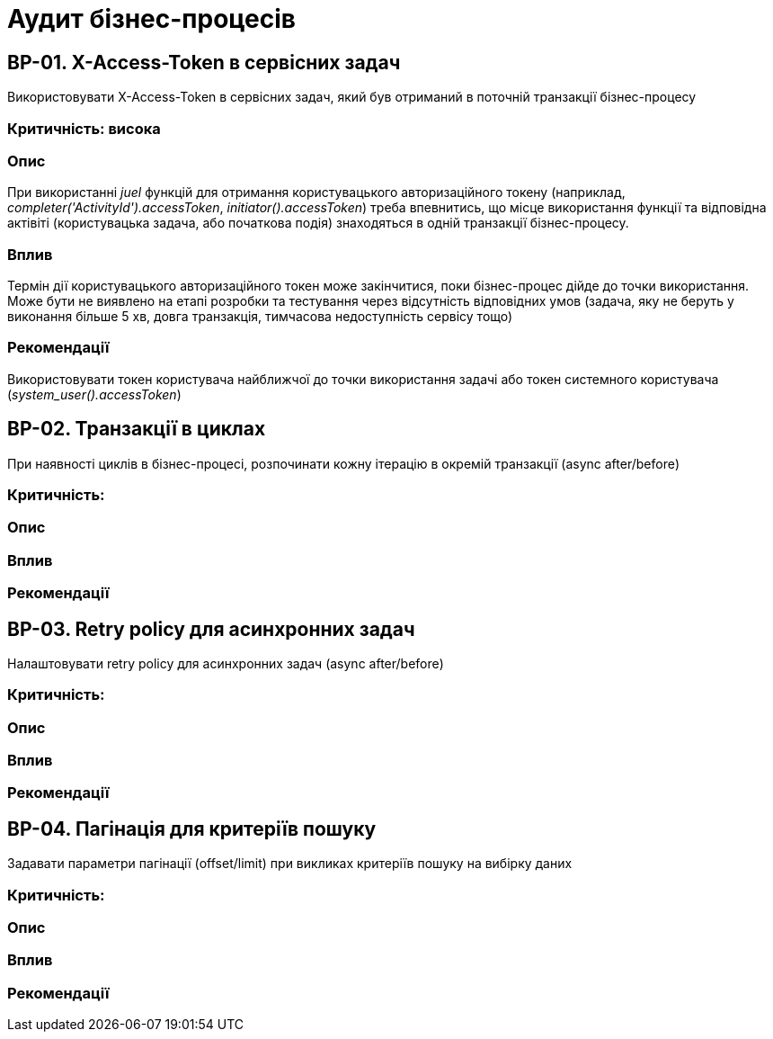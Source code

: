= Аудит бізнес-процесів

== BP-01. X-Access-Token в сервісних задач
Використовувати X-Access-Token в сервісних задач, який був отриманий в поточній транзакції бізнес-процесу

=== Критичність: висока

=== Опис
При використанні _juel_ функцій для отримання користувацького авторизаційного токену (наприклад,
_completer('ActivityId').accessToken_, _initiator().accessToken_) треба впевнитись, що місце використання функції та
відповідна актівіті (користувацька задача, або початкова подія) знаходяться в одній транзакції бізнес-процесу. +

=== Вплив
Термін дії користувацького авторизаційного токен може закінчитися, поки бізнес-процес дійде до точки використання.
Може бути не виявлено на етапі розробки та тестування через відсутність відповідних умов (задача, яку не беруть у
виконання більше 5 хв, довга транзакція, тимчасова недоступність сервісу тощо) +

=== Рекомендації
Використовувати токен користувача найближчої до точки використання задачі або токен системного користувача
(_system_user().accessToken_)

== BP-02. Транзакції в циклах
При наявності циклів в бізнес-процесі, розпочинати кожну ітерацію в окремій транзакції (async after/before)

=== Критичність:

=== Опис

=== Вплив

=== Рекомендації

== BP-03. Retry policy для асинхронних задач
Налаштовувати retry policy для асинхронних задач (async after/before)

=== Критичність:

=== Опис

=== Вплив

=== Рекомендації

== BP-04. Пагінація для критеріїв пошуку
Задавати параметри пагінації (offset/limit) при викликах критеріїв пошуку на вибірку даних

=== Критичність:

=== Опис

=== Вплив

=== Рекомендації